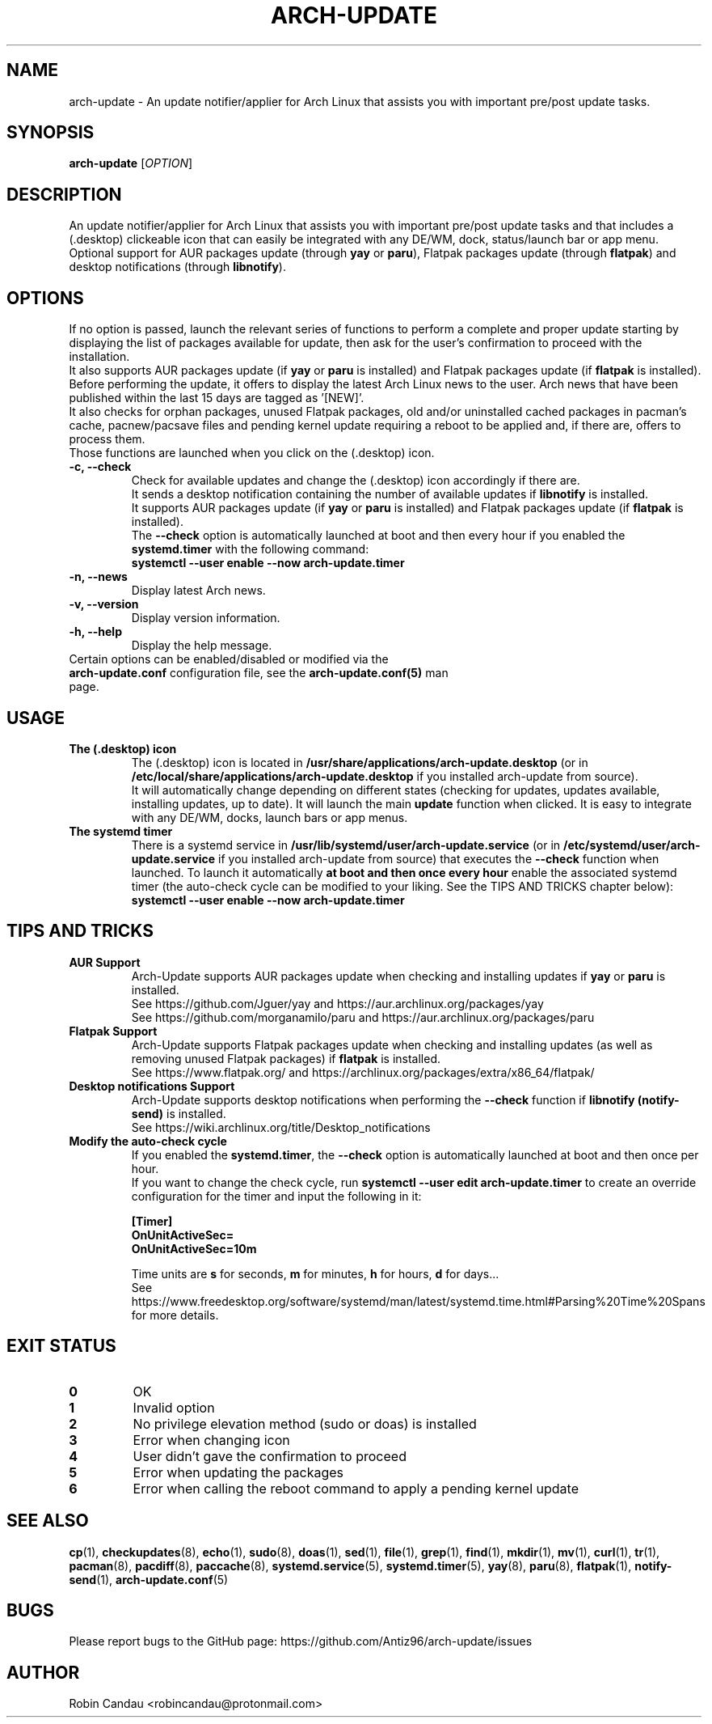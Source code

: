 .TH "ARCH-UPDATE" "1" "February 2024" "Arch-Update 1.11.0" "Arch-Update Manual"

.SH NAME
arch-update \- An update notifier/applier for Arch Linux that assists you with important pre/post update tasks. 

.SH SYNOPSIS
.B arch-update
[\fI\,OPTION\/\fR]

.SH DESCRIPTION
An update notifier/applier for Arch Linux that assists you with important pre/post update tasks and that includes a (.desktop) clickeable icon that can easily be integrated with any DE/WM, dock, status/launch bar or app menu.
.br
.RB "Optional support for AUR packages update (through " "yay " "or " "paru" "), Flatpak packages update (through " "flatpak" ") and desktop notifications (through " "libnotify" ")."

.SH OPTIONS
.PP
.RB "If no option is passed, launch the relevant series of functions to perform a complete and proper update starting by displaying the list of packages available for update, then ask for the user's confirmation to proceed with the installation."
.br
.RB "It also supports AUR packages update (if " "yay " "or " "paru " "is installed) and Flatpak packages update (if " "flatpak " "is installed)."
.br
.RB "Before performing the update, it offers to display the latest Arch Linux news to the user. Arch news that have been published within the last 15 days are tagged as '[NEW]'."
.br
.RB "It also checks for orphan packages, unused Flatpak packages, old and/or uninstalled cached packages in pacman's cache, pacnew/pacsave files and pending kernel update requiring a reboot to be applied and, if there are, offers to process them."
.br
.RB "Those functions are launched when you click on the (.desktop) icon."

.PP

.TP
.B \-c, \-\-check
.RB "Check for available updates and change the (.desktop) icon accordingly if there are."
.br
.RB "It sends a desktop notification containing the number of available updates if " "libnotify " "is installed."
.br
.RB "It supports AUR packages update (if " "yay " "or " "paru " "is installed) and Flatpak packages update (if " "flatpak " "is installed)."
.br
.RB "The " "\-\-check " "option is automatically launched at boot and then every hour if you enabled the " "systemd.timer " "with the following command:" 
.br
.B systemctl \-\-user enable \-\-now arch-update.timer

.TP
.B \-n, \-\-news
Display latest Arch news.

.TP
.B \-v, \-\-version
Display version information.

.TP
.B \-h, \-\-help
Display the help message.

.TP
.RB "Certain options can be enabled/disabled or modified via the " "arch-update.conf " "configuration file, see the " "arch-update.conf(5) " "man page."

.SH USAGE
.TP
.B The (.desktop) icon
.RB "The (.desktop) icon is located in " "/usr/share/applications/arch-update.desktop " "(or in " "/etc/local/share/applications/arch-update.desktop " "if you installed arch-update from source)." 
.br
.RB "It will automatically change depending on different states (checking for updates, updates available, installing updates, up to date). It will launch the main " "update " "function when clicked. It is easy to integrate with any DE/WM, docks, launch bars or app menus."

.TP
.B The systemd timer
.RB "There is a systemd service in " "/usr/lib/systemd/user/arch-update.service " "(or in " "/etc/systemd/user/arch-update.service " "if you installed arch-update from source) that executes the " "\-\-check " "function when launched. To launch it automatically " "at boot and then once every hour " "enable the associated systemd timer (the auto-check cycle can be modified to your liking. See the TIPS AND TRICKS chapter below):"
.br
.B systemctl \-\-user enable \-\-now arch-update.timer

.SH TIPS AND TRICKS 
.TP
.B AUR Support
.RB "Arch-Update supports AUR packages update when checking and installing updates if " "yay " "or " "paru " "is installed."
.br
See https://github.com/Jguer/yay and https://aur.archlinux.org/packages/yay
.br
See https://github.com/morganamilo/paru and https://aur.archlinux.org/packages/paru

.TP
.B Flatpak Support
.RB "Arch-Update supports Flatpak packages update when checking and installing updates (as well as removing unused Flatpak packages) if " "flatpak " "is installed."
.br
See https://www.flatpak.org/ and https://archlinux.org/packages/extra/x86_64/flatpak/

.TP
.B Desktop notifications Support
.RB "Arch-Update supports desktop notifications when performing the " "--check " "function if " "libnotify (notify-send) " "is installed."
.br
See https://wiki.archlinux.org/title/Desktop_notifications

.TP
.B Modify the auto-check cycle
.RB "If you enabled the " "systemd.timer" ", the " "--check " "option is automatically launched at boot and then once per hour."
.br
.RB "If you want to change the check cycle, run " "systemctl --user edit arch-update.timer " "to create an override configuration for the timer and input the following in it:"
.br

.B [Timer]
.br
.B OnUnitActiveSec=
.br
.B OnUnitActiveSec=10m

.br
.RB "Time units are " "s " "for seconds, " "m " "for minutes, " "h " "for hours, " "d " "for days..."
.br
See https://www.freedesktop.org/software/systemd/man/latest/systemd.time.html#Parsing%20Time%20Spans for more details.

.SH EXIT STATUS
.TP
.B 0
OK

.TP
.B 1
Invalid option

.TP
.B 2
No privilege elevation method (sudo or doas) is installed

.TP
.B 3
Error when changing icon

.TP
.B 4
User didn't gave the confirmation to proceed

.TP
.B 5
Error when updating the packages

.TP
.B 6
Error when calling the reboot command to apply a pending kernel update

.SH SEE ALSO
.BR cp (1),
.BR checkupdates (8),
.BR echo (1),
.BR sudo (8),
.BR doas (1),
.BR sed (1),
.BR file (1),
.BR grep (1),
.BR find (1),
.BR mkdir (1),
.BR mv (1),
.BR curl (1),
.BR tr (1),
.BR pacman (8),
.BR pacdiff (8),
.BR paccache (8),
.BR systemd.service (5),
.BR systemd.timer (5),
.BR yay (8),
.BR paru (8),
.BR flatpak (1),
.BR notify-send (1),
.BR arch-update.conf (5)

.SH BUGS
Please report bugs to the GitHub page: https://github.com/Antiz96/arch-update/issues

.SH AUTHOR
Robin Candau <robincandau@protonmail.com>
